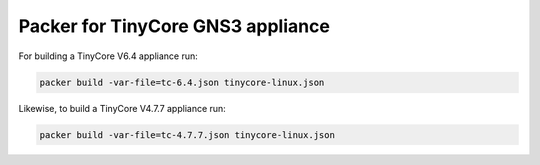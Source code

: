 Packer for TinyCore GNS3 appliance
==================================

For building a TinyCore V6.4 appliance run:

.. code:: bash

    packer build -var-file=tc-6.4.json tinycore-linux.json


Likewise, to build a TinyCore V4.7.7 appliance run:

.. code:: bash

    packer build -var-file=tc-4.7.7.json tinycore-linux.json
